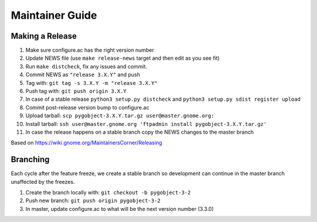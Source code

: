 ================
Maintainer Guide
================

Making a Release
----------------

#. Make sure configure.ac has the right version number
#. Update NEWS file (use ``make release-news`` target and then edit as you see
   fit)
#. Run ``make distcheck``, fix any issues and commit.
#. Commit NEWS as ``"release 3.X.Y"`` and push
#. Tag with: ``git tag -s 3.X.Y -m "release 3.X.Y"``
#. Push tag with: ``git push origin 3.X.Y``
#. In case of a stable release ``python3 setup.py distcheck`` and
   ``python3 setup.py sdist register upload``
#. Commit post-release version bump to configure.ac
#. Upload tarball: ``scp pygobject-3.X.Y.tar.gz user@master.gnome.org:``
#. Install tarball:
   ``ssh user@master.gnome.org 'ftpadmin install pygobject-3.X.Y.tar.gz'``
#. In case the release happens on a stable branch copy the NEWS changes to
   the master branch

Based on https://wiki.gnome.org/MaintainersCorner/Releasing


Branching
---------

Each cycle after the feature freeze, we create a stable branch so development
can continue in the master branch unaffected by the freezes.

#. Create the branch locally with: ``git checkout -b pygobject-3-2``
#. Push new branch: ``git push origin pygobject-3-2``
#. In master, update configure.ac to what will be the next version number
   (3.3.0)
